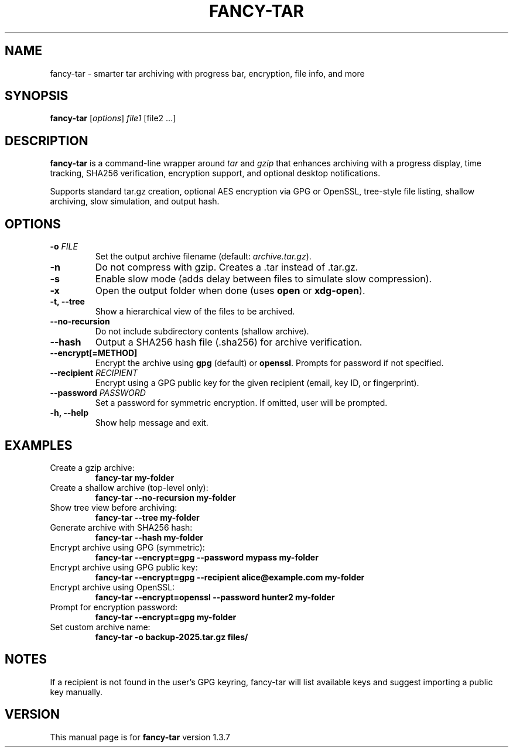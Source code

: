 .TH FANCY-TAR 1 "March 2025" "fancy-tar 1.3.7" "User Commands"
.SH NAME
fancy-tar \- smarter tar archiving with progress bar, encryption, file info, and more
.SH SYNOPSIS
.B fancy-tar
[\fIoptions\fR] \fIfile1\fR [file2 ...]
.SH DESCRIPTION
\fBfancy-tar\fR is a command-line wrapper around \fItar\fR and \fIgzip\fR that enhances archiving with a progress display, time tracking, SHA256 verification, encryption support, and optional desktop notifications.

Supports standard tar.gz creation, optional AES encryption via GPG or OpenSSL, tree-style file listing, shallow archiving, slow simulation, and output hash.

.SH OPTIONS
.TP
.B \-o \fIFILE\fR
Set the output archive filename (default: \fIarchive.tar.gz\fR).
.TP
.B \-n
Do not compress with gzip. Creates a .tar instead of .tar.gz.
.TP
.B \-s
Enable slow mode (adds delay between files to simulate slow compression).
.TP
.B \-x
Open the output folder when done (uses \fBopen\fR or \fBxdg-open\fR).
.TP
.B \-t, \--tree
Show a hierarchical view of the files to be archived.
.TP
.B \--no-recursion
Do not include subdirectory contents (shallow archive).
.TP
.B \--hash
Output a SHA256 hash file (.sha256) for archive verification.
.TP
.B \--encrypt[=METHOD]
Encrypt the archive using \fBgpg\fR (default) or \fBopenssl\fR. Prompts for password if not specified.
.TP
.B \--recipient \fIRECIPIENT\fR
Encrypt using a GPG public key for the given recipient (email, key ID, or fingerprint).
.TP
.B \--password \fIPASSWORD\fR
Set a password for symmetric encryption. If omitted, user will be prompted.
.TP
.B \-h, \--help
Show help message and exit.

.SH EXAMPLES
.TP
Create a gzip archive:
.B
fancy-tar my-folder

.TP
Create a shallow archive (top-level only):
.B
fancy-tar --no-recursion my-folder

.TP
Show tree view before archiving:
.B
fancy-tar --tree my-folder

.TP
Generate archive with SHA256 hash:
.B
fancy-tar --hash my-folder

.TP
Encrypt archive using GPG (symmetric):
.B
fancy-tar --encrypt=gpg --password mypass my-folder

.TP
Encrypt archive using GPG public key:
.B
fancy-tar --encrypt=gpg --recipient alice@example.com my-folder

.TP
Encrypt archive using OpenSSL:
.B
fancy-tar --encrypt=openssl --password hunter2 my-folder

.TP
Prompt for encryption password:
.B
fancy-tar --encrypt=gpg my-folder

.TP
Set custom archive name:
.B
fancy-tar -o backup-2025.tar.gz files/

.SH NOTES
If a recipient is not found in the user's GPG keyring, fancy-tar will list available keys and suggest importing a public key manually.

.SH VERSION
This manual page is for \fBfancy-tar\fR version 1.3.7
